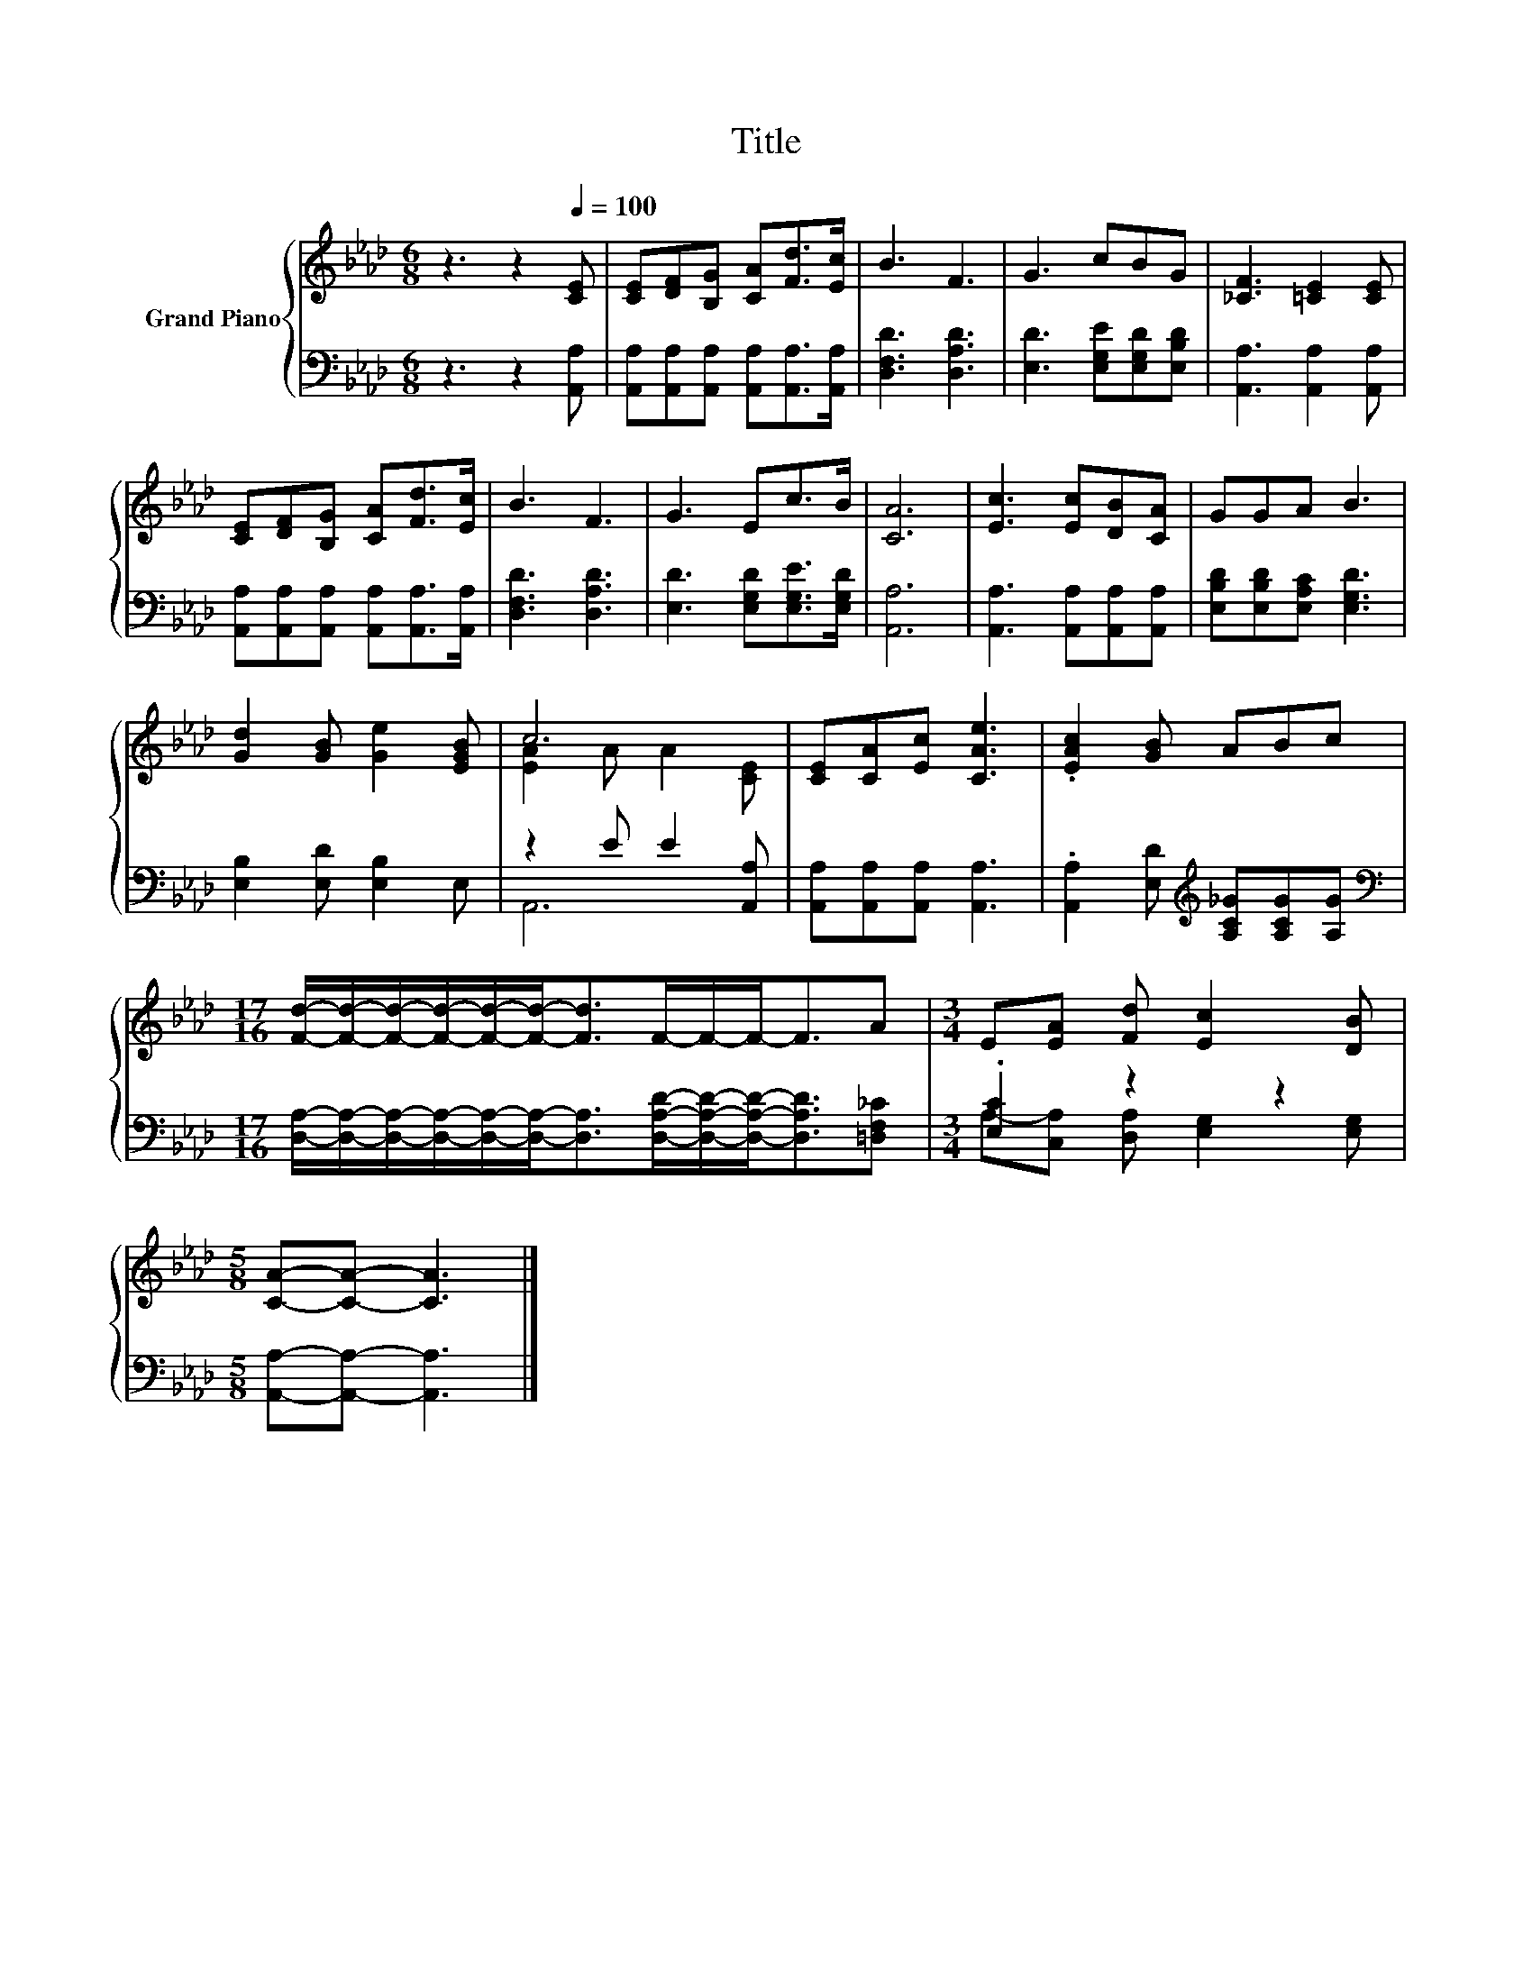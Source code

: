 X:1
T:Title
%%score { ( 1 3 ) | ( 2 4 ) }
L:1/8
M:6/8
K:Ab
V:1 treble nm="Grand Piano"
V:3 treble 
V:2 bass 
V:4 bass 
V:1
 z3 z2[Q:1/4=100] [CE] | [CE][DF][B,G] [CA][Fd]>[Ec] | B3 F3 | G3 cBG | [_CF]3 [=CE]2 [CE] | %5
 [CE][DF][B,G] [CA][Fd]>[Ec] | B3 F3 | G3 Ec>B | [CA]6 | [Ec]3 [Ec][DB][CA] | GGA B3 | %11
 [Gd]2 [GB] [Ge]2 [EGB] | c6 | [CE][CA][Ec] [CAe]3 | .[EAc]2 [GB] ABc | %15
[M:17/16] [Fd]/-[Fd]/-[Fd]/-[Fd]/-[Fd]/-[Fd]-<[Fd]F/-F/-F-<FA |[M:3/4] E[EA] [Fd] [Ec]2 [DB] | %17
[M:5/8] [CA]-[CA]- [CA]3 |] %18
V:2
 z3 z2 [A,,A,] | [A,,A,][A,,A,][A,,A,] [A,,A,][A,,A,]>[A,,A,] | [D,F,D]3 [D,A,D]3 | %3
 [E,D]3 [E,G,E][E,G,D][E,B,D] | [A,,A,]3 [A,,A,]2 [A,,A,] | %5
 [A,,A,][A,,A,][A,,A,] [A,,A,][A,,A,]>[A,,A,] | [D,F,D]3 [D,A,D]3 | [E,D]3 [E,G,D][E,G,E]>[E,G,D] | %8
 [A,,A,]6 | [A,,A,]3 [A,,A,][A,,A,][A,,A,] | [E,B,D][E,B,D][E,A,C] [E,G,D]3 | %11
 [E,B,]2 [E,D] [E,B,]2 E, | z2 E E2 [A,,A,] | [A,,A,][A,,A,][A,,A,] [A,,A,]3 | %14
 .[A,,A,]2 [E,D][K:treble] [A,C_G][A,CG][A,G] | %15
[M:17/16][K:bass] [D,A,]/-[D,A,]/-[D,A,]/-[D,A,]/-[D,A,]/-[D,A,]-<[D,A,][D,A,D]/-[D,A,D]/-[D,A,D]-<[D,A,D][=D,F,_C] | %16
[M:3/4] .[E,C]2 z2 z2 |[M:5/8] [A,,A,]-[A,,A,]- [A,,A,]3 |] %18
V:3
 x6 | x6 | x6 | x6 | x6 | x6 | x6 | x6 | x6 | x6 | x6 | x6 | [EA]2 A A2 [CE] | x6 | x6 | %15
[M:17/16] x17/2 |[M:3/4] x6 |[M:5/8] x5 |] %18
V:4
 x6 | x6 | x6 | x6 | x6 | x6 | x6 | x6 | x6 | x6 | x6 | x6 | A,,6 | x6 | x3[K:treble] x3 | %15
[M:17/16][K:bass] x17/2 |[M:3/4] A,-[C,A,] [D,A,] [E,G,]2 [E,G,] |[M:5/8] x5 |] %18

